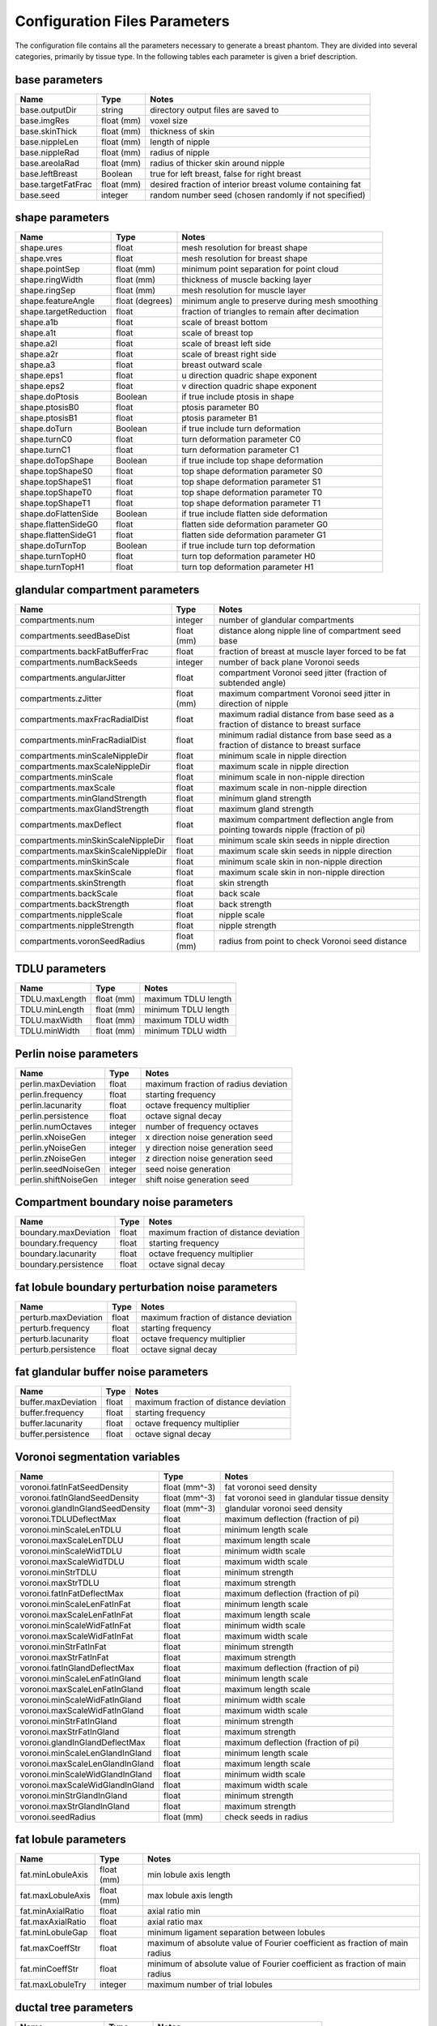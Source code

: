 Configuration Files Parameters
==============================

The configuration file contains all the parameters necessary to generate a breast phantom.  They are divided into several categories, primarily by tissue type.
In the following tables each parameter is given a brief description.

base parameters
----------------
================== ========== =========================================================
Name               Type       Notes
================== ========== =========================================================
base.outputDir     string     directory output files are saved to
base.imgRes        float (mm) voxel size
base.skinThick     float (mm) thickness of skin
base.nippleLen     float (mm) length of nipple
base.nippleRad     float (mm) radius of nipple
base.areolaRad     float (mm) radius of thicker skin around nipple
base.leftBreast    Boolean    true for left breast, false for right breast
base.targetFatFrac float (mm) desired fraction of interior breast volume containing fat
base.seed          integer    random number seed (chosen randomly if not specified)
================== ========== =========================================================

shape parameters
----------------

===================== =============== ================================================
Name                  Type            Notes
===================== =============== ================================================
shape.ures            float           mesh resolution for breast shape
shape.vres            float           mesh resolution for breast shape
shape.pointSep        float (mm)      minimum point separation for point cloud
shape.ringWidth       float (mm)      thickness of muscle backing layer
shape.ringSep         float (mm)      mesh resolution for muscle layer
shape.featureAngle    float (degrees) minimum angle to preserve during mesh smoothing
shape.targetReduction float           fraction of triangles to remain after decimation
shape.a1b             float           scale of breast bottom
shape.a1t             float           scale of breast top
shape.a2l             float           scale of breast left side
shape.a2r             float           scale of breast right side
shape.a3              float           breast outward scale
shape.eps1            float           u direction quadric shape exponent
shape.eps2            float           v direction quadric shape exponent
shape.doPtosis        Boolean         if true include ptosis in shape
shape.ptosisB0        float           ptosis parameter B0
shape.ptosisB1        float           ptosis parameter B1
shape.doTurn          Boolean         if true include turn deformation
shape.turnC0          float           turn deformation parameter C0
shape.turnC1          float           turn deformation parameter C1
shape.doTopShape      Boolean         if true include top shape deformation
shape.topShapeS0      float           top shape deformation parameter S0
shape.topShapeS1      float           top shape deformation parameter S1
shape.topShapeT0      float           top shape deformation parameter T0
shape.topShapeT1      float           top shape deformation parameter T1
shape.doFlattenSide   Boolean         if true include flatten side deformation
shape.flattenSideG0   float           flatten side deformation parameter G0
shape.flattenSideG1   float           flatten side deformation parameter G1
shape.doTurnTop       Boolean         if true include turn top deformation
shape.turnTopH0       float           turn top deformation parameter H0
shape.turnTopH1       float           turn top deformation parameter H1
===================== =============== ================================================

glandular compartment parameters
--------------------------------

================================== ========== ==================================================================================
Name                               Type       Notes
================================== ========== ==================================================================================
compartments.num                   integer    number of glandular compartments
compartments.seedBaseDist          float (mm) distance along nipple line of compartment seed base
compartments.backFatBufferFrac     float      fraction of breast at muscle layer forced to be fat
compartments.numBackSeeds          integer    number of back plane Voronoi seeds
compartments.angularJitter         float      compartment Voronoi seed jitter (fraction of subtended angle)
compartments.zJitter               float (mm) maximum compartment Voronoi seed jitter in direction of nipple
compartments.maxFracRadialDist     float      maximum radial distance from base seed as a fraction of distance to breast surface
compartments.minFracRadialDist     float      minimum radial distance from base seed as a fraction of distance to breast surface
compartments.minScaleNippleDir     float      minimum scale in nipple direction
compartments.maxScaleNippleDir     float      maximum scale in nipple direction
compartments.minScale              float      minimum scale in non-nipple direction
compartments.maxScale              float      maximum scale in non-nipple direction
compartments.minGlandStrength      float      minimum gland strength
compartments.maxGlandStrength      float      maximum gland strength
compartments.maxDeflect            float      maximum compartment deflection angle from pointing towards nipple (fraction of pi)
compartments.minSkinScaleNippleDir float      minimum scale skin seeds in nipple direction
compartments.maxSkinScaleNippleDir float      maximum scale skin seeds in nipple direction
compartments.minSkinScale          float      minimum scale skin in non-nipple direction
compartments.maxSkinScale          float      maximum scale skin in non-nipple direction
compartments.skinStrength          float      skin strength
compartments.backScale             float      back scale
compartments.backStrength          float      back strength
compartments.nippleScale           float      nipple scale
compartments.nippleStrength        float      nipple strength
compartments.voronSeedRadius       float (mm) radius from point to check Voronoi seed distance
================================== ========== ==================================================================================

TDLU parameters
---------------

============== ========== ===================
Name           Type       Notes
============== ========== ===================
TDLU.maxLength float (mm) maximum TDLU length
TDLU.minLength float (mm) minimum TDLU length
TDLU.maxWidth  float (mm) maximum TDLU width
TDLU.minWidth  float (mm) minimum TDLU width
============== ========== ===================


Perlin noise parameters
-----------------------

==================== ======= ====================================
Name                 Type    Notes
==================== ======= ==================================== 
perlin.maxDeviation  float   maximum fraction of radius deviation
perlin.frequency     float   starting frequency
perlin.lacunarity    float   octave frequency multiplier
perlin.persistence   float   octave signal decay
perlin.numOctaves    integer number of frequency octaves
perlin.xNoiseGen     integer x direction noise generation seed
perlin.yNoiseGen     integer y direction noise generation seed
perlin.zNoiseGen     integer z direction noise generation seed
perlin.seedNoiseGen  integer seed noise generation
perlin.shiftNoiseGen integer shift noise generation seed
==================== ======= ====================================


Compartment boundary noise parameters
-------------------------------------

===================== ===== ======================================
Name                  Type  Notes
===================== ===== ======================================
boundary.maxDeviation float maximum fraction of distance deviation 
boundary.frequency    float starting frequency
boundary.lacunarity   float octave frequency multiplier
boundary.persistence  float octave signal decay
===================== ===== ======================================


fat lobule boundary perturbation noise parameters
-------------------------------------------------

==================== ===== ======================================
Name                 Type  Notes
==================== ===== ======================================
perturb.maxDeviation float maximum fraction of distance deviation 
perturb.frequency    float starting frequency
perturb.lacunarity   float octave frequency multiplier
perturb.persistence  float octave signal decay
==================== ===== ======================================


fat glandular buffer noise parameters
-------------------------------------

=================== ===== ======================================
Name                Type  Notes
=================== ===== ======================================
buffer.maxDeviation float maximum fraction of distance deviation 
buffer.frequency    float starting frequency
buffer.lacunarity   float octave frequency multiplier
buffer.persistence  float octave signal decay
=================== ===== ======================================


Voronoi segmentation variables
------------------------------

=============================== ============= ============================================
Name                            Type          Notes
=============================== ============= ============================================
voronoi.fatInFatSeedDensity     float (mm^-3) fat voronoi seed density 
voronoi.fatInGlandSeedDensity   float (mm^-3) fat voronoi seed in glandular tissue density
voronoi.glandInGlandSeedDensity float (mm^-3) glandular voronoi seed density
voronoi.TDLUDeflectMax          float         maximum deflection (fraction of pi)
voronoi.minScaleLenTDLU         float         minimum length scale
voronoi.maxScaleLenTDLU         float         maximum length scale
voronoi.minScaleWidTDLU         float         minimum width scale
voronoi.maxScaleWidTDLU         float         maximum width scale
voronoi.minStrTDLU              float         minimum strength
voronoi.maxStrTDLU              float         maximum strength
voronoi.fatInFatDeflectMax      float         maximum deflection (fraction of pi)
voronoi.minScaleLenFatInFat     float         minimum length scale
voronoi.maxScaleLenFatInFat     float         maximum length scale
voronoi.minScaleWidFatInFat     float         minimum width scale
voronoi.maxScaleWidFatInFat     float         maximum width scale
voronoi.minStrFatInFat          float         minimum strength
voronoi.maxStrFatInFat          float         maximum strength
voronoi.fatInGlandDeflectMax    float         maximum deflection (fraction of pi)
voronoi.minScaleLenFatInGland   float         minimum length scale
voronoi.maxScaleLenFatInGland   float         maximum length scale
voronoi.minScaleWidFatInGland   float         minimum width scale
voronoi.maxScaleWidFatInGland   float         maximum width scale
voronoi.minStrFatInGland        float         minimum strength
voronoi.maxStrFatInGland        float         maximum strength
voronoi.glandInGlandDeflectMax  float         maximum deflection (fraction of pi)
voronoi.minScaleLenGlandInGland float         minimum length scale
voronoi.maxScaleLenGlandInGland float         maximum length scale
voronoi.minScaleWidGlandInGland float         minimum width scale
voronoi.maxScaleWidGlandInGland float         maximum width scale
voronoi.minStrGlandInGland      float         minimum strength
voronoi.maxStrGlandInGland      float         maximum strength
voronoi.seedRadius              float (mm)    check seeds in radius
=============================== ============= ============================================

fat lobule parameters
---------------------

================= ========== ===========================================================================
Name              Type       Notes
================= ========== ===========================================================================
fat.minLobuleAxis float (mm) min lobule axis length
fat.maxLobuleAxis float (mm) max lobule axis length
fat.minAxialRatio float      axial ratio min
fat.maxAxialRatio float      axial ratio max
fat.minLobuleGap  float      minimum ligament separation between lobules
fat.maxCoeffStr   float      maximum of absolute value of Fourier coefficient as fraction of main radius
fat.minCoeffStr   float      minimum of absolute value of Fourier coefficient as fraction of main radius
fat.maxLobuleTry  integer    maximum number of trial lobules
================= ========== ===========================================================================

ductal tree parameters
----------------------

================== ========== ==========================================
Name               Type       Notes
================== ========== ==========================================
ductTree.maxBranch integer    target number of branches
ductTree.maxGen    integer    maximum generation
ductTree.initRad   float (mm) initial radius of tree
ductTree.nFillX    integer    number of voxels for tree density tracking
ductTree.nFillY    integer    number of voxels for tree density tracking
ductTree.nFillZ    integer    number of voxels for tree density tracking
================== ========== ==========================================

ductal branch parameters
------------------------

.. tabularcolumns:: |l|c|p{8cm}|

==================== ========== ==================================================================================================================
Name                 Type       Notes
==================== ========== ==================================================================================================================
ductBr.minLen0       float (mm) minimum and maximum branch lengths per level
ductBr.maxLen0       float (mm) minimum and maximum branch lengths per level
ductBr.minLen1       float (mm) minimum and maximum branch lengths per level
ductBr.maxLen1       float (mm) minimum and maximum branch lengths per level
ductBr.minLen2       float (mm) minimum and maximum branch lengths per level
ductBr.maxLen2       float (mm) minimum and maximum branch lengths per level
ductBr.minLenDefault float (mm) minimum and maximum branch lengths per level
ductBr.maxLenDefault float (mm) minimum and maximum branch lengths per level
ductBr.maxChild      integer    maximum number of children
ductBr.childMinRad   float (mm) minimum branch radius to have children
ductBr.childLevBound integer
ductBr.child00       float
ductBr.child01       float
ductBr.child02       float
ductBr.child10       float
ductBr.child11       float
ductBr.child12       float
ductBr.child20       float
ductBr.child21       float
ductBr.child22       float
ductBr.child30       float
ductBr.child31       float
ductBr.child32       float
ductBr.child40       float
ductBr.child41       float
ductBr.child42       float
ductBr.minRadFrac    float      minimum starting radius as a fraction of parent end radius
ductBr.maxRadFrac    float      maximum starting radius as a fraction of parent end radius
ductBr.radFrac0      float      starting radius as fraction of parent end radius for first child
ductBr.minAngle      float      min angle between parent end direction and child start direction for children after first (fraction of pi radians)
ductBr.maxAngle      float      max angle between parent end direction and child start direction for children after first (fraction of pi radians)
==================== ========== ==================================================================================================================

ductal segment parameters
-------------------------

========================= ========== ===========================================================================
Name                      Type       Notes
========================= ========== ===========================================================================
ductSeg.lengthBetaA       float      length distribution shape parameters
ductSeg.lengthBetaB       float      length distribution shape parameters
ductSeg.radiusBetaA       float      radius distribution shape parameters
ductSeg.radiusBetaB       float      radius distribution shape parameters
ductSeg.minLen            float (mm) min and max segment length
ductSeg.maxLen            float (mm) min and max segment length
ductSeg.maxCurvRad        float (mm) maximum radius of curvature
ductSeg.maxCurvFrac       float      maximum length of segment based on  curvature (fraction of pi radians)
ductSeg.ductSeg.minEndRad float      min and max end radius as fraction of start radius
ductSeg.maxEndRad         float      min and max end radius as fraction of start radius
ductSeg.angleWt           float      cost function preferential angle weighting
ductSeg.densityWt         float      cost function density weighting
ductSeg.numTry            integer    number of trial segments to generate
ductSeg.maxTry            integer    maximum number of segments to generate before giving up and reducing length
ductSeg.absMaxTry         integer    total number of segment tries before completely giving up
ductSeg.roiStep           float (mm) step size for checking segment is valid
========================= ========== ===========================================================================

vessel tree parameters
----------------------
==================== ========== ==========================================
Name                 Type       Notes
==================== ========== ==========================================
vesselTree.maxBranch integer    target number of branches
vesselTree.maxGen    integer    maximum generation
vesselTree.initRad   float (mm) initial radius of tree
vesselTree.nFillX    integer    number of voxels for tree density tracking
vesselTree.nFillY    integer    number of voxels for tree density tracking
vesselTree.nFillZ    integer    number of voxels for tree density tracking
==================== ========== ==========================================

vessel branch parameters
------------------------

.. tabularcolumns:: |l|c|p{8cm}|

====================== ========== ==================================================================================================================
Name                   Type       Notes
====================== ========== ==================================================================================================================
vesselBr.minLen0       float (mm) minimum and maximum branch lengths per level
vesselBr.maxLen0       float (mm) minimum and maximum branch lengths per level
vesselBr.minLen1       float (mm) minimum and maximum branch lengths per level
vesselBr.maxLen1       float (mm) minimum and maximum branch lengths per level
vesselBr.minLen2       float (mm) minimum and maximum branch lengths per level
vesselBr.maxLen2       float (mm) minimum and maximum branch lengths per level
vesselBr.minLenDefault float (mm) minimum and maximum branch lengths per level
vesselBr.maxLenDefault float (mm) minimum and maximum branch lengths per level
vesselBr.maxChild      int        maximum number of children
vesselBr.childMinRad   float      minimum branch radius to have children (mm)
vesselBr.childLevBound integer
vesselBr.child00       float
vesselBr.child01       float
vesselBr.child02       float
vesselBr.child10       float
vesselBr.child11       float
vesselBr.child12       float
vesselBr.child20       float
vesselBr.child21       float
vesselBr.child22       float
vesselBr.child30       float
vesselBr.child31       float
vesselBr.child32       float
vesselBr.child40       float
vesselBr.child41       float
vesselBr.child42       float
vesselBr.minRadFrac    float      minimum starting radius as a fraction of parent end radius 
vesselBr.maxRadFrac    float      maximum starting radius as a fraction of parent end radius 
vesselBr.radFrac0      float      starting radius as fraction of parent end radius for first child
vesselBr.minAngle      float      min angle between parent end direction and child start direction
                                  for children after first (fraction of pi radians)
vesselBr.maxAngle      float      max angle between parent end direction and child start direction
                                  for children after first (fraction of pi radians)
====================== ========== ==================================================================================================================


vessel segment parameters
-------------------------

===================== ========== ===========================================================================
Name                  Type       Notes
===================== ========== ===========================================================================
vesselSeg.lengthBetaA float      length distribution shape parameters
vesselSeg.lengthBetaB float      length distribution shape parameters
vesselSeg.radiusBetaA float      radius distribution shape parameters
vesselSeg.radiusBetaB float      radius distribution shape parameters
vesselSeg.minLen      float (mm) min and max segment length
vesselSeg.maxLen      float (mm) min and max segment length
vesselSeg.maxCurvRad  float (mm) maximum radius of curvature
vesselSeg.maxCurvFrac float      maximum length of segment based on  curvature (fraction of pi radians)
vesselSeg.minEndRad   float      min and max end radius as fraction of start radius
vesselSeg.maxEndRad   float      min and max end radius as fraction of start radius
vesselSeg.angleWt     float      cost function preferential angle weighting
vesselSeg.densityWt   float      cost function density weighting
vesselSeg.numTry      integer    number of trial segments to generate
vesselSeg.maxTry      integer    maximum number of segments to generate before giving up and reducing length
vesselSeg.absMaxTry   integer    total number of segment tries before completely giving up
vesselSeg.roiStep     float (mm) step size for checking segment is valid
===================== ========== ===========================================================================
